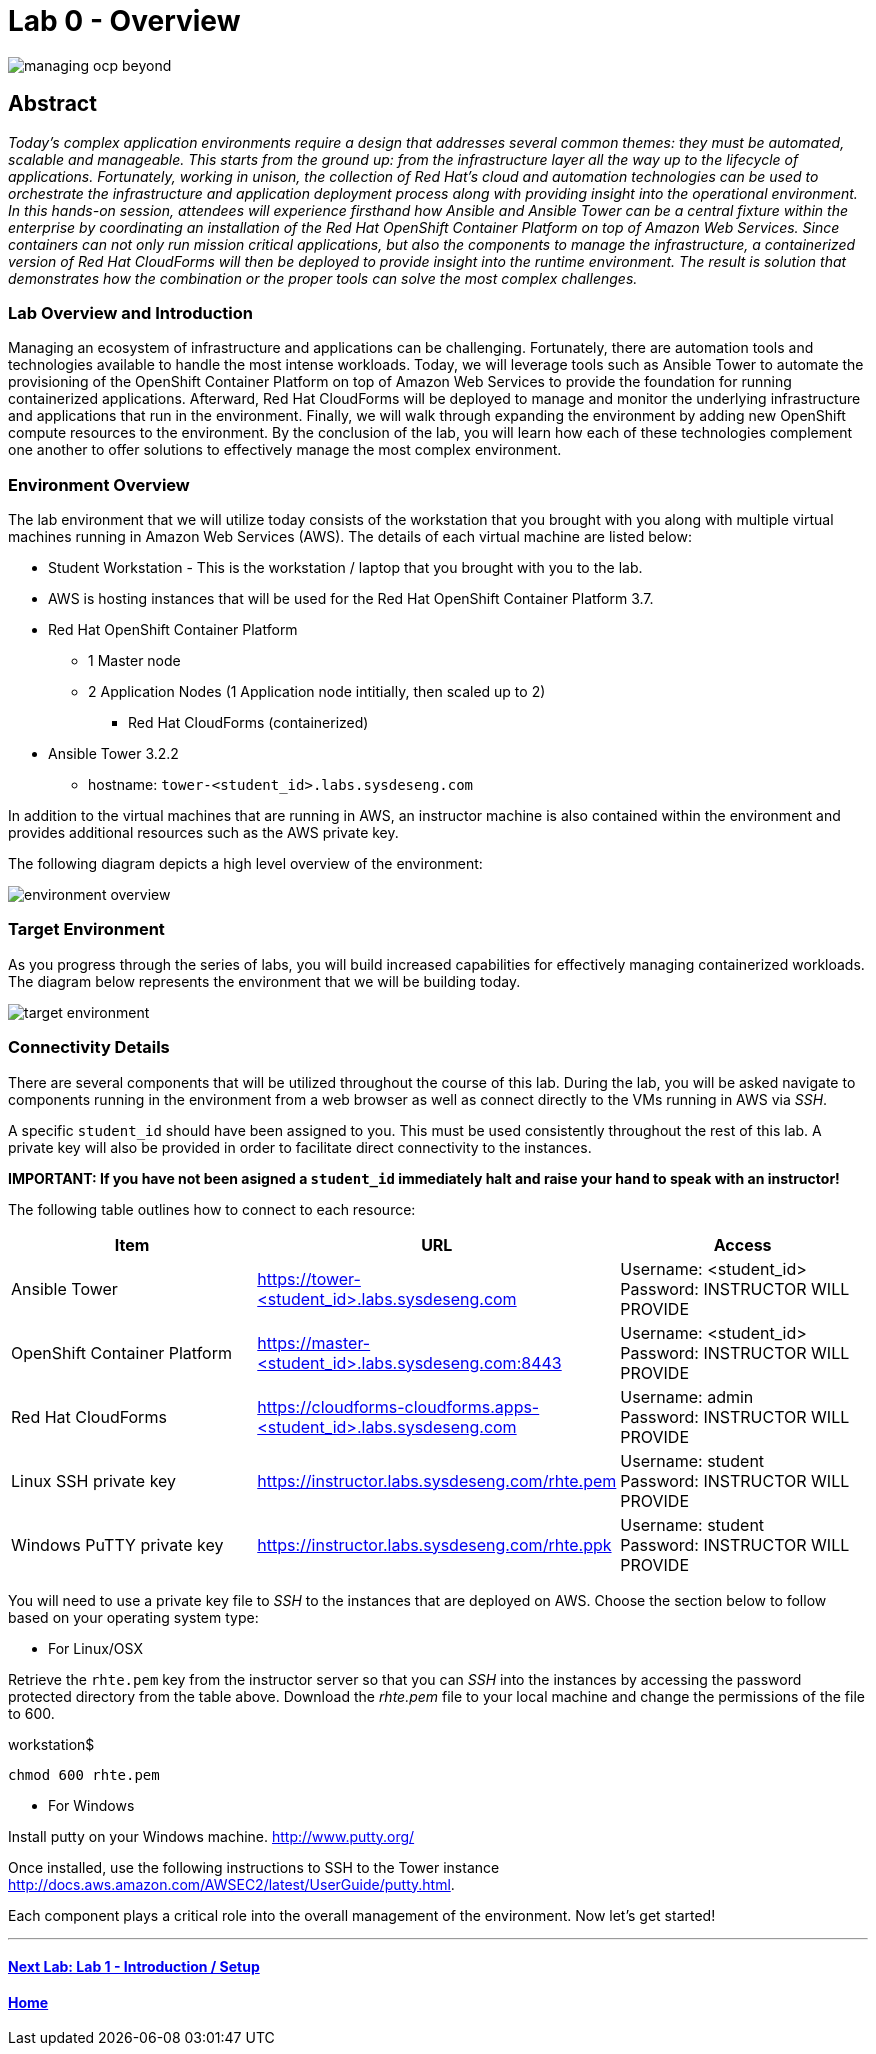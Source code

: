 toc::[]
= Lab 0 - Overview

image::images/managing-ocp-beyond.png[]

== Abstract
_Today’s complex application environments require a design that addresses several common themes: they must be automated, scalable and manageable. This starts from the ground up: from the infrastructure layer all the way up to the lifecycle of applications. Fortunately, working in unison, the collection of Red Hat’s cloud and automation technologies can be used to orchestrate the infrastructure and application deployment process along with providing insight into the operational environment. In this hands-on session, attendees will experience firsthand how Ansible and Ansible Tower can be a central fixture within the enterprise by coordinating an installation of the Red Hat OpenShift Container Platform on top of Amazon Web Services. Since containers can not only run mission critical applications, but also the components to manage the infrastructure, a containerized version of Red Hat CloudForms will then be deployed to provide insight into the runtime environment. The result is solution that demonstrates how the combination or the proper tools can solve the most complex challenges._

=== Lab Overview and Introduction

Managing an ecosystem of infrastructure and applications can be challenging. Fortunately, there are automation tools and technologies available to handle the most intense workloads. Today, we will leverage tools such as Ansible Tower to automate the provisioning of the OpenShift Container Platform on top of Amazon Web Services to provide the foundation for running containerized applications. Afterward, Red Hat CloudForms will be deployed to manage and monitor the underlying infrastructure and applications that run in the environment. Finally, we will walk through expanding the environment by adding new OpenShift compute resources to the environment. By the conclusion of the lab, you will learn how each of these technologies complement one another to offer solutions to effectively manage the most complex environment.

=== Environment Overview

The lab environment that we will utilize today consists of the workstation that you brought with you along with multiple virtual machines running in Amazon Web Services (AWS).  The details of each virtual machine are listed below:

* Student Workstation - This is the workstation / laptop that you brought with you to the lab.
* AWS is hosting instances that will be used for the Red Hat OpenShift Container Platform 3.7.
    * Red Hat OpenShift Container Platform
        ** 1 Master node
        ** 2 Application Nodes (1 Application node intitially, then scaled up to 2)
           *** Red Hat CloudForms (containerized)
    * Ansible Tower 3.2.2
        ** hostname: `tower-<student_id>.labs.sysdeseng.com`

In addition to the virtual machines that are running in AWS, an instructor machine is also contained within the environment and provides additional resources such as the AWS private key.

The following diagram depicts a high level overview of the environment:

image::images/environment-overview.png[]

=== Target Environment

As you progress through the series of labs, you will build increased capabilities for effectively managing containerized workloads. The diagram below represents the environment that we will be building today.

image::images/target-environment.png[]

=== Connectivity Details

There are several components that will be utilized throughout the course of this lab. During the lab, you will be asked navigate to components running in the environment from a web browser as well as connect directly to the VMs running in AWS via _SSH_.

A specific `student_id` should have been assigned to you. This must be used consistently throughout the rest of this lab. A private key will also be provided in order to facilitate direct connectivity to the instances.

*IMPORTANT: If you have not been asigned a `student_id` immediately halt and raise your hand to speak with an instructor!*

The following table outlines how to connect to each resource:

[options="header"]
|======================
| *Item* | *URL* | *Access*
| Ansible Tower|
link:https://tower-<student_id>.labs.sysdeseng.com[https://tower-<student_id>.labs.sysdeseng.com] |
Username: <student_id> +
Password: INSTRUCTOR WILL PROVIDE
| OpenShift Container Platform |
link:https://:master-<student_id>.labs.sysdeseng.com:8443[https://master-<student_id>.labs.sysdeseng.com:8443] |
Username: <student_id> +
Password: INSTRUCTOR WILL PROVIDE
| Red Hat CloudForms |
link:https://cloudforms-cloudforms.apps-<student_id>.labs.sysdeseng.com[https://cloudforms-cloudforms.apps-<student_id>.labs.sysdeseng.com] |
Username: admin +
Password: INSTRUCTOR WILL PROVIDE
| Linux SSH private key
| link:https://instructor.labs.sysdeseng.com/rhte.pem[https://instructor.labs.sysdeseng.com/rhte.pem]
| Username: student +
Password: INSTRUCTOR WILL PROVIDE
| Windows PuTTY private key
| link:https://instructor.labs.sysdeseng.com/rhte.ppk[https://instructor.labs.sysdeseng.com/rhte.ppk]
| Username: student +
Password: INSTRUCTOR WILL PROVIDE
|======================

You will need to use a private key file to _SSH_ to the instances that are deployed on AWS. Choose the section below to follow based on your operating system type:

* For Linux/OSX

Retrieve the `rhte.pem` key from the instructor server so that you can _SSH_ into the instances by accessing the password protected directory from the table above. Download the _rhte.pem_ file to your local machine and change the permissions of the file to 600.

.workstation$
[source, bash]
----
chmod 600 rhte.pem
----

* For Windows

Install putty on your Windows machine. link:http://www.putty.org/[http://www.putty.org/]

Once installed, use the following instructions to SSH to the Tower instance link:http://docs.aws.amazon.com/AWSEC2/latest/UserGuide/putty.html[http://docs.aws.amazon.com/AWSEC2/latest/UserGuide/putty.html].

Each component plays a critical role into the overall management of the environment. Now let’s get started!

'''

==== <<../lab1/lab1.adoc#lab1,Next Lab: Lab 1 - Introduction / Setup>>
==== <<../../README.adoc#lab1,Home>>
